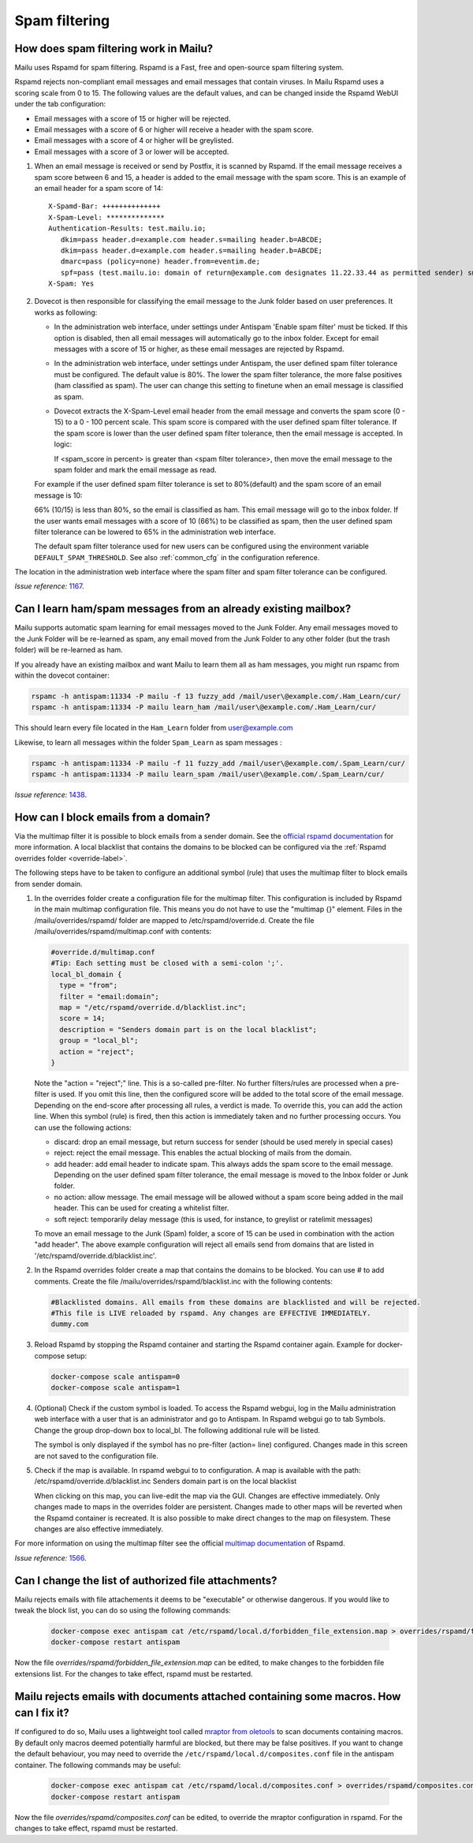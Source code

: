 Spam filtering
==============

.. _antispam_howto:

How does spam filtering work in Mailu?
--------------------------------------

Mailu uses Rspamd for spam filtering. Rspamd is a Fast, free and open-source spam filtering system.

Rspamd rejects non-compliant email messages and email messages that contain viruses. In Mailu Rspamd uses a scoring scale from 0 to 15. The following values are the default values, and can be changed inside the Rspamd WebUI under the tab configuration:

* Email messages with a score of 15 or higher will be rejected.

* Email messages with a score of 6 or higher will receive a header with the spam score.

* Email messages with a score of 4 or higher will be greylisted.

* Email messages with a score of 3 or lower will be accepted.

1. When an email message is received or send by Postfix, it is scanned by Rspamd. If the email message receives a spam score between 6 and 15, a header is added to the email message with the spam score. This is an example of an email header for a spam score of 14::

    X-Spamd-Bar: ++++++++++++++
    X-Spam-Level: **************
    Authentication-Results: test.mailu.io;
       dkim=pass header.d=example.com header.s=mailing header.b=ABCDE;
       dkim=pass header.d=example.com header.s=mailing header.b=ABCDE;
       dmarc=pass (policy=none) header.from=eventim.de;
       spf=pass (test.mailu.io: domain of return@example.com designates 11.22.33.44 as permitted sender) smtp.mailfrom=return@example.com
    X-Spam: Yes

2. Dovecot is then responsible for classifying the email message to the Junk folder based on user preferences. It works as following:

   * In the administration web interface, under settings under Antispam 'Enable spam filter' must be ticked. If this option is disabled, then all email messages will automatically go to the inbox folder. Except for email messages with a score of 15 or higher, as these email messages are rejected by Rspamd.

   * In the administration web interface, under settings under Antispam, the user defined spam filter tolerance must be configured. The default value is 80%. The lower the spam filter tolerance, the more false positives (ham classified as spam). The user can change this setting to finetune when an email message is classified as spam.

   * Dovecot extracts the X-Spam-Level email header from the email message and converts the spam score (0 - 15) to a 0 - 100 percent scale. This spam score is compared with the user defined spam filter tolerance. If the spam score is lower than the user defined spam filter tolerance, then the email message is accepted. In logic:

     If <spam_score in percent> is greater than <spam filter tolerance>, then move the email message to the spam folder and mark the email message as read.

   For example if the user defined spam filter tolerance is set to 80%(default) and the spam score of an email message is 10:

   66% (10/15) is less than 80%, so the email is classified as ham. This email message will go to the inbox folder. If the user wants email messages with a score of 10 (66%) to be classified as spam, then the user defined spam filter tolerance can be lowered to 65% in the administration web interface.

   The default spam filter tolerance used for new users can be configured using the environment variable ``DEFAULT_SPAM_THRESHOLD``. See also :ref:`common_cfg` in the configuration reference.

.. image:: assets/screenshots/SpamFiltering.png

The location in the administration web interface where the spam filter and spam filter tolerance can be configured.

*Issue reference:* `1167`_.

Can I learn ham/spam messages from an already existing mailbox?
---------------------------------------------------------------

Mailu supports automatic spam learning for email messages moved to the Junk Folder. Any email messages moved to the Junk Folder will be re-learned as spam, any email moved from the Junk Folder to any other folder (but the trash folder) will be re-learned as ham.

If you already have an existing mailbox and want Mailu to learn them all as ham messages, you might run rspamc from within the dovecot container:

.. code-block:: bash

  rspamc -h antispam:11334 -P mailu -f 13 fuzzy_add /mail/user\@example.com/.Ham_Learn/cur/
  rspamc -h antispam:11334 -P mailu learn_ham /mail/user\@example.com/.Ham_Learn/cur/

This should learn every file located in the ``Ham_Learn`` folder from user@example.com

Likewise, to learn all messages within the folder ``Spam_Learn`` as spam messages :

.. code-block:: bash

  rspamc -h antispam:11334 -P mailu -f 11 fuzzy_add /mail/user\@example.com/.Spam_Learn/cur/
  rspamc -h antispam:11334 -P mailu learn_spam /mail/user\@example.com/.Spam_Learn/cur/

*Issue reference:* `1438`_.

.. _antispam_howto_block:

How can I block emails from a domain?
-------------------------------------

Via the multimap filter it is possible to block emails from a sender domain. See the `official rspamd documentation`_ for more information. A local blacklist that contains the domains to be blocked can be configured via the :ref:`Rspamd overrides folder <override-label>`.

The following steps have to be taken to configure an additional symbol (rule) that uses the multimap filter to block emails from sender domain.

1. In the overrides folder create a configuration file for the multimap filter. This configuration is included by Rspamd in the main multimap configuration file. This means you do not have to use the "multimap {}" element. Files in the /mailu/overrides/rspamd/ folder are mapped to /etc/rspamd/override.d.
   Create the file /mailu/overrides/rspamd/multimap.conf with contents:

   .. code-block:: bash

    #override.d/multimap.conf
    #Tip: Each setting must be closed with a semi-colon ';'.
    local_bl_domain {
      type = "from";
      filter = "email:domain";
      map = "/etc/rspamd/override.d/blacklist.inc";
      score = 14;
      description = "Senders domain part is on the local blacklist";
      group = "local_bl";
      action = "reject";
    }

   Note the "action = "reject";" line. This is a so-called pre-filter. No further filters/rules are processed when a pre-filter is used. If you omit this line, then the configured score will be added to the total score of the email message. Depending on the end-score after processing all rules, a verdict is made. To override this, you can add the action line. When this symbol (rule) is fired, then this action is immediately taken and no further processing occurs. You can use the following actions:

   * discard: drop an email message, but return success for sender (should be used merely in special cases)

   * reject: reject the email message. This enables the actual blocking of mails from the domain.

   * add header: add email header to indicate spam. This always adds the spam score to the email message. Depending on the user defined spam filter tolerance, the email message is moved to the Inbox folder or Junk folder.

   * no action: allow message. The email message will be allowed without a spam score being added in the mail header. This can be used for creating a whitelist filter.

   * soft reject: temporarily delay message (this is used, for instance, to greylist or ratelimit messages)

   To move an email message to the Junk (Spam) folder, a score of 15 can be used in combination with the action "add header".
   The above example configuration will reject all emails send from domains that are listed in '/etc/rspamd/override.d/blacklist.inc'.


2. In the Rspamd overrides folder create a map that contains the domains to be blocked. You can use # to add comments.
   Create the file /mailu/overrides/rspamd/blacklist.inc with the following contents:

   .. code-block:: bash

     #Blacklisted domains. All emails from these domains are blacklisted and will be rejected.
     #This file is LIVE reloaded by rspamd. Any changes are EFFECTIVE IMMEDIATELY.
     dummy.com

3. Reload Rspamd by stopping the Rspamd container and starting the Rspamd container again. Example for docker-compose setup:

   .. code-block:: bash

     docker-compose scale antispam=0
     docker-compose scale antispam=1

4. (Optional) Check if the custom symbol is loaded. To access the Rspamd webgui, log in the Mailu administration web interface with a user that is an administrator and go to Antispam. In Rspamd webgui go to tab Symbols. Change the group drop-down box to local_bl. The following additional rule will be listed.

   .. image:: assets/screenshots/RspamdSymbolBlacklist.png

   The symbol is only displayed if the symbol has no pre-filter (action= line) configured. Changes made in this screen are not saved to the configuration file.

5. Check if the map is available. In rspamd webgui to to configuration. A map is available with the path:
   /etc/rspamd/override.d/blacklist.inc	Senders domain part is on the local blacklist

   .. image:: assets/screenshots/RspamdMapBlacklist.png

   When clicking on this map, you can live-edit the map via the GUI. Changes are effective immediately. Only changes made to maps in the overrides folder are persistent. Changes made to other maps will be reverted when the Rspamd container is recreated. It is also possible to make direct changes to the map on filesystem. These changes are also effective immediately.

For more information on using the multimap filter see the official `multimap documentation`_ of Rspamd.

.. _`official rspamd documentation`: http://rspamd.com/doc/modules/multimap.html#from-rcpt-and-header-filters
.. _`multimap documentation`: https://rspamd.com/doc/modules/multimap.html

*Issue reference:* `1566`_.

.. _`1438`: https://github.com/Mailu/Mailu/issues/1438
.. _`1167`: https://github.com/Mailu/Mailu/issues/1167
.. _`1566`: https://github.com/Mailu/Mailu/issues/1566

Can I change the list of authorized file attachments?
-----------------------------------------------------

Mailu rejects emails with file attachements it deems to be "executable" or otherwise dangerous. If you would like to tweak the block list, you can do so using the following commands:

   .. code-block:: bash

     docker-compose exec antispam cat /etc/rspamd/local.d/forbidden_file_extension.map > overrides/rspamd/forbidden_file_extension.map
     docker-compose restart antispam

Now the file `overrides/rspamd/forbidden_file_extension.map` can be edited, to make changes to the forbidden file extensions list.
For the changes to take effect, rspamd must be restarted.

Mailu rejects emails with documents attached containing some macros. How can I fix it?
--------------------------------------------------------------------------------------

If configured to do so, Mailu uses a lightweight tool called `mraptor from oletools`_ to scan documents containing macros. By default only macros deemed potentially harmful are blocked, but there may be false positives. If you want to change the default behaviour, you may need to override the ``/etc/rspamd/local.d/composites.conf`` file in the antispam container. The following commands may be useful:

   .. code-block:: bash

     docker-compose exec antispam cat /etc/rspamd/local.d/composites.conf > overrides/rspamd/composites.conf
     docker-compose restart antispam

Now the file `overrides/rspamd/composites.conf` can be edited, to override the mraptor configuration in rspamd.
For the changes to take effect, rspamd must be restarted.

.. _`mraptor from oletools`: https://github.com/decalage2/oletools/wiki/mraptor
